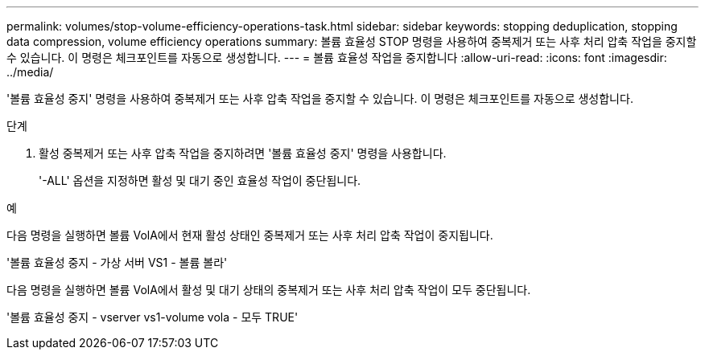 ---
permalink: volumes/stop-volume-efficiency-operations-task.html 
sidebar: sidebar 
keywords: stopping deduplication, stopping data compression, volume efficiency operations 
summary: 볼륨 효율성 STOP 명령을 사용하여 중복제거 또는 사후 처리 압축 작업을 중지할 수 있습니다. 이 명령은 체크포인트를 자동으로 생성합니다. 
---
= 볼륨 효율성 작업을 중지합니다
:allow-uri-read: 
:icons: font
:imagesdir: ../media/


[role="lead"]
'볼륨 효율성 중지' 명령을 사용하여 중복제거 또는 사후 압축 작업을 중지할 수 있습니다. 이 명령은 체크포인트를 자동으로 생성합니다.

.단계
. 활성 중복제거 또는 사후 압축 작업을 중지하려면 '볼륨 효율성 중지' 명령을 사용합니다.
+
'-ALL' 옵션을 지정하면 활성 및 대기 중인 효율성 작업이 중단됩니다.



.예
다음 명령을 실행하면 볼륨 VolA에서 현재 활성 상태인 중복제거 또는 사후 처리 압축 작업이 중지됩니다.

'볼륨 효율성 중지 - 가상 서버 VS1 - 볼륨 볼라'

다음 명령을 실행하면 볼륨 VolA에서 활성 및 대기 상태의 중복제거 또는 사후 처리 압축 작업이 모두 중단됩니다.

'볼륨 효율성 중지 - vserver vs1-volume vola - 모두 TRUE'
